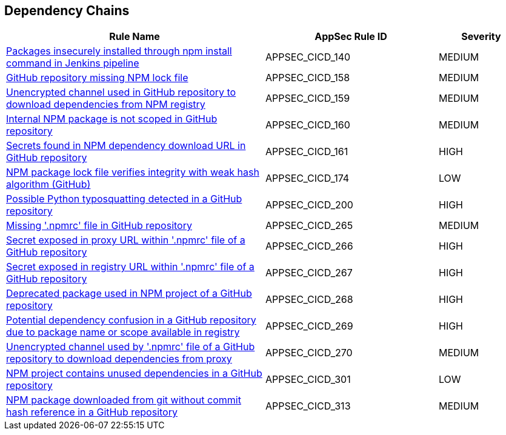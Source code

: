 == Dependency Chains

[cols="3,2,1",options="header"]
|===
|Rule Name |AppSec Rule ID |Severity

|xref:appsec-cicd-140.adoc[Packages insecurely installed through npm install command in Jenkins pipeline] |APPSEC_CICD_140 |MEDIUM
|xref:appsec-cicd-158.adoc[GitHub repository missing NPM lock file] |APPSEC_CICD_158 |MEDIUM
|xref:appsec-cicd-159.adoc[Unencrypted channel used in GitHub repository to download dependencies from NPM registry] |APPSEC_CICD_159 |MEDIUM
|xref:appsec-cicd-160.adoc[Internal NPM package is not scoped in GitHub repository] |APPSEC_CICD_160 |MEDIUM
|xref:appsec-cicd-161.adoc[Secrets found in NPM dependency download URL in GitHub repository] |APPSEC_CICD_161 |HIGH
|xref:appsec-cicd-174.adoc[NPM package lock file verifies integrity with weak hash algorithm (GitHub)] |APPSEC_CICD_174 |LOW
|xref:appsec-cicd-200.adoc[Possible Python typosquatting detected in a GitHub repository] |APPSEC_CICD_200 |HIGH
|xref:appsec-cicd-265.adoc[Missing '.npmrc' file in GitHub repository] |APPSEC_CICD_265 |MEDIUM
|xref:appsec-cicd-266.adoc[Secret exposed in proxy URL within '.npmrc' file of a GitHub repository] |APPSEC_CICD_266 |HIGH
|xref:appsec-cicd-267.adoc[Secret exposed in registry URL within '.npmrc' file of a GitHub repository] |APPSEC_CICD_267 |HIGH
|xref:appsec-cicd-268.adoc[Deprecated package used in NPM project of a GitHub repository] |APPSEC_CICD_268 |HIGH
|xref:appsec-cicd-269.adoc[Potential dependency confusion in a GitHub repository due to package name or scope available in registry] |APPSEC_CICD_269 |HIGH
|xref:appsec-cicd-270.adoc[Unencrypted channel used by '.npmrc' file of a GitHub repository to download dependencies from proxy] |APPSEC_CICD_270 |MEDIUM
|xref:appsec-cicd-301.adoc[NPM project contains unused dependencies in a GitHub repository] |APPSEC_CICD_301 |LOW
|xref:appsec-cicd-313.adoc[NPM package downloaded from git without commit hash reference in a GitHub repository] |APPSEC_CICD_313 |MEDIUM
|===
